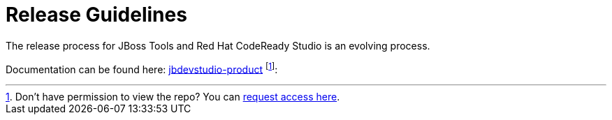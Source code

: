 = Release Guidelines

The release process for JBoss Tools and Red Hat CodeReady Studio is an evolving process.

Documentation can be found here: https://github.com/jbdevstudio/jbdevstudio-devdoc/tree/master/release_guide[jbdevstudio-product] footnote:[Don't have permission to view the repo? You can https://github.com/jbdevstudio/github-teams/blob/master/jbdevstudio-teams/README.adoc#guide-for-users[request access here].]:
